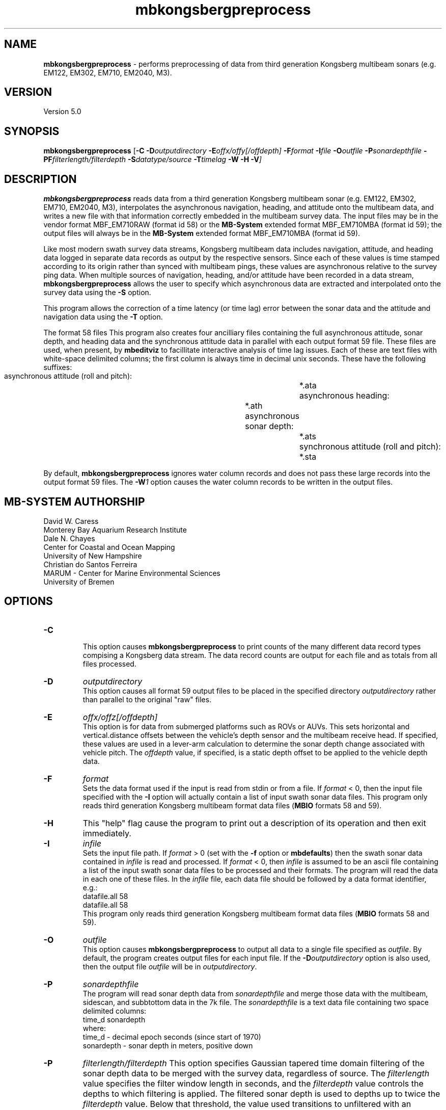.TH mbkongsbergpreprocess 1 "17 May 2016" "MB-System 5.0" "MB-System 5.0"
.SH NAME
\fBmbkongsbergpreprocess\fP \- performs preprocessing of data from third generation
Kongsberg multibeam sonars (e.g. EM122, EM302, EM710, EM2040, M3).

.SH VERSION
Version 5.0

.SH SYNOPSIS
\fBmbkongsbergpreprocess\fP [\fB\-C\fP \fB\-D\fP\fIoutputdirectory\fP
\fB\-E\fP\fIoffx/offy[/offdepth]\fP
\fB\-F\fP\fIformat\fP
\fB\-I\fIfile \fB\-O\fP\fIoutfile\fP \
\fB\-P\fP\fIsonardepthfile\fP \fB\-PF\fP\fIfilterlength/filterdepth\fP
\fB\-S\fP\fIdatatype/source\fP
\fB\-T\fP\fItimelag\fP \fB\-W \-H \-V\fP]

.SH DESCRIPTION
\fBmbkongsbergpreprocess\fP reads data from a third generation
Kongsberg multibeam sonar (e.g. EM122, EM302, EM710, EM2040, M3), interpolates the
asynchronous navigation, heading, and attitude onto the multibeam data,
and writes a new file with that information correctly embedded
in the multibeam survey data. The input files may be in the vendor format
MBF_EM710RAW (format id 58) or the \fBMB-System\fP extended format
MBF_EM710MBA (format id 59); the output files will always be in
the \fBMB-System\fP extended format MBF_EM710MBA (format id 59).

Like most modern swath survey data streams, Kongsberg multibeam data
includes navigation, attitude, and heading data logged in separate
data records as output by the respective sensors. Since each of these
values is time stamped according to its origin rather than synced with
multibeam pings, these values are asynchronous relative to the survey
ping data. When multiple sources
of navigation, heading, and/or attitude have been recorded in
a data stream, \fBmbkongsbergpreprocess\fP allows the user to specify
which asynchronous data are extracted and interpolated onto the
survey data using the \fB\-S\fP option.

This program allows the correction of a time latency
(or time lag)  error between the sonar data and the attitude and
navigation data using the \fB\-T\fP option.

The format 58 files This program also creates four ancilliary files containing the full
asynchronous attitude, sonar depth, and heading data and the synchronous
attitude data in parallel with each output format 59 file.
These files are used,
when present, by \fBmbeditviz\fP to facillitate interactive analysis
of time lag issues. Each of these are
text files with white-space delimited columns; the first column
is always time in decimal unix seconds. These have the following
suffixes:
    asynchronous attitude (roll and pitch):	*.ata
    asynchronous heading:			*.ath
    asynchronous sonar depth:			*.ats
    synchronous attitude (roll and pitch):	*.sta
    
By default, \fBmbkongsbergpreprocess\fP ignores water column records and does
not pass these large records into the output format 59 files. The \fB-W\fP\fI1\fP
option causes the water column records to be written in the output files.

.SH MB-SYSTEM AUTHORSHIP
David W. Caress
.br
  Monterey Bay Aquarium Research Institute
.br
Dale N. Chayes
.br
  Center for Coastal and Ocean Mapping
.br
  University of New Hampshire
.br
Christian do Santos Ferreira
.br
  MARUM - Center for Marine Environmental Sciences
.br
  University of Bremen

.SH OPTIONS
.TP
.B \-C
.br
This option causes \fBmbkongsbergpreprocess\fP to print counts of the many
different data record types compising a Kongsberg data stream. The data record
counts are output for each file and as totals from all files processed.
.TP
.B \-D
\fIoutputdirectory\fP
.br
This option causes all format 59 output files to be placed in the specified directory
\fIoutputdirectory\fP rather than parallel to the original "raw" files.
.TP
.B \-E
\fIoffx/offz[/offdepth]\fP
.br
This option is for data from submerged platforms such as ROVs or AUVs.
This sets horizontal and vertical.distance offsets between the vehicle's
depth sensor and the multibeam receive head. If specified, these values are used
in a lever-arm calculation to determine the sonar depth change  associated with
vehicle pitch. The \fIoffdepth\fP value, if specified, is a static depth offset to be
applied to the vehicle depth data.
.TP
.B \-F
\fIformat\fP
.br
Sets the data format used if the input is read from stdin
or from a file. If \fIformat\fP < 0, then the input file specified
with the \fB\-I\fP option will actually contain a list of input swath sonar
data files. This program only reads third generation Kongsberg multibeam
format data files (\fBMBIO\fP formats 58 and 59).
.TP
.B \-H
This "help" flag cause the program to print out a description
of its operation and then exit immediately.
.TP
.B \-I
\fIinfile\fP
.br
Sets the input file path. If \fIformat\fP > 0 (set with the
\fB\-f\fP option or \fBmbdefaults\fP) then the swath sonar data contained in \fIinfile\fP
is read and processed. If \fIformat\fP < 0, then \fIinfile\fP
is assumed to be an ascii file containing a list of the input swath sonar
data files to be processed and their formats.  The program will read
the data in each one of these files.
In the \fIinfile\fP file, each
data file should be followed by a data format identifier, e.g.:
 	datafile.all 58
 	datafile.all 58
.br
This program only reads third generation Kongsberg multibeam
format data files (\fBMBIO\fP formats 58 and 59).
.TP
.B \-O
\fIoutfile\fP
.br
This option causes \fBmbkongsbergpreprocess\fP to output all data to a single file
specified as \fIoutfile\fP. By default, the program creates output files for
each input file. If the \fB\-D\fP\fIoutputdirectory\fP option is also used, then
the output file \fIoutfile\fP will be in \fIoutputdirectory\fP.
.TP
.B \-P
\fIsonardepthfile\fP
.br
The program will read sonar depth data from \fIsonardepthfile\fP and merge
those data with the multibeam, sidescan, and subbtottom data in the 7k file.
The \fIsonardepthfile\fP is a text data file containing two space delimited columns:
 	time_d sonardepth
.br
where:
 	time_d \- decimal epoch seconds (since start of 1970)
 	sonardepth \- sonar depth in meters, positive down
.TP
.B \-P
\fIfilterlength/filterdepth\fP
This option specifies Gaussian tapered time domain filtering of the
sonar depth data to be merged with the survey data, regardless of source.
The \fIfilterlength\fP value specifies
the filter window length in seconds, and the \fIfilterdepth\fP value controls
the depths to which filtering is applied. The filtered sonar depth is used
to depths up to twice the \fIfilterdepth\fP value. Below that threshold, the
value used transitions to unfiltered with an exponential taper. This filtering
is used in two ways. First, one can apply short period smoothing of noisy
sonar depth at all by specifying a small \fIfilterlength\fP (e.g. 2 seconds)
and a \fIfilterdepth\fP value deeper than the vehicle's track. Second, when
an AUV or ROV is operated at shallow depths, the pressure
values used to determine depth are affected by waves at the sea surface. In this
case, a longer period \fIfilterlength\fP (e.g. 10 seconds) and a shallower
\fIfilterdepth\fP (e.g. 50 meters) may be used to lessen the artifacts due to
surface swell.
.TP
.B \-S
\fIdatatype/source\fP
.br
This option specifies which data records should be the source of the
navigation (\fIdatatype\fP = 1), heading (\fIdatatype\fP = 2), 
attitude (\fIdatatype\fP = 3), and sonar depth  (\fIdatatype\fP = 4)
data that are interpolated onto the
survey ping times. In each case the \fIsource\fP value specifies
a data record type. The possibilities for Kongsberg data include:
     MB_DATA_DATA		1
     MB_DATA_NAV		12
     MB_DATA_HEIGHT		16
     MB_DATA_HEADING		17
     MB_DATA_ATTITUDE		18
     MB_DATA_NAV1		28
     MB_DATA_NAV2		29
     MB_DATA_NAV3		30
     MB_DATA_ATTITUDE1		55
     MB_DATA_ATTITUDE2		56
     MB_DATA_ATTITUDE3		57
.br
The default sources for position, heading and sensor depth are:
     nav_source = MB_DATA_NAV
     heading_source = MB_DATA_NAV
     sonardepth_source = MB_DATA_DATA
.br
The default source for attitude is set according to the sensor that was active
during data collection, most often:
     attitude_source = MB_DATA_ATTITUDE 
.br
.TP
.B \-T
\fItimelag\fP
.br
This option specifies a \fItimelag\fP value in seconds to be applied
to the navigation and attitude data prior to it being merged with the
bathymetry. If \fItimelag\fP is a valid path to a file containing time
stamp and time lag pairs, then these data will be read and the time lag
applied to particular records will be interpolated by time.
.TP
.B \-W
\fImode\fP
.br
By default, \fBmbkongsbergpreprocess\fP ignores water column records and does
not pass these large records into the output format 59 files. If \fB-W\fP\fI1\fP
is specified, then the water column records will be written to the output files.

.SH EXAMPLES
Suppose that one has collected a set of three Kongsberg EM122 data files named:
    0000_20111219_154640_METEOR_EM122.all
    0001_20111219_163703_METEOR_EM122.all
    0002_20111219_175708_METEOR_EM122.all
.br
First, we want to generate a "datalist" file referencing the raw survey files. The
following will suffice:
    /bin/ls \-1 *all | awk '{print $1" 58"}' > datalist_raw.mb-1
.br
We want to use \fBmbkongsbergpreprocess\fP to gracefully interpolate the
asynchronous navigation, heading and attitude data onto the survey data and
to generate data files in the extended format (MBF_EM710MBA = 59). To learn
which potential sources of navigation, heading and attitude are available, use
\fBmbinfo\fP with the \fB\-N\fP option:
    $ mbinfo \-I 0000_20111219_154640_METEOR_EM122.all \-N

The \fB\-N\fP option causes \fBmbinfo\fP to generate a list of the data record
types read in the file at the end of the file statistics:
.br
    Swath Data File:      0000_20111219_154640_METEOR_EM122.all
    MBIO Data Format ID:  58
    Format name:          MBF_EM710RAW
    Informal Description: Kongsberg current multibeam vendor format
    Attributes:           Kongsberg EM122, EM302, EM710,
 			  bathymetry, amplitude, and sidescan,
 			  up to 400 beams, variable pixels, binary, Kongsberg.

    Data Totals:
    Number of Records:                         334
    Bathymetry Data (432 beams):
      Number of Beams:           144288
      Number of Good Beams:      129951     90.06%
      Number of Zero Beams:           0      0.00%
      Number of Flagged Beams:    14337      9.94%
    Amplitude Data (432 beams):
      Number of Beams:           144288
      Number of Good Beams:      129951     90.06%
      Number of Zero Beams:           0      0.00%
      Number of Flagged Beams:    14337      9.94%
    Sidescan Data (1024 pixels):
      Number of Pixels:          342016
      Number of Good Pixels:     289910     84.77%
      Number of Zero Pixels:          0      0.00%
      Number of Flagged Pixels:   52106     15.23%

    Navigation Totals:
    Total Time:             0.8327 hours
    Total Track Length:    13.6418 km
    Average Speed:         16.3823 km/hr ( 8.8553 knots)

    Start of Data:
    Time:  12 19 2011 15:46:27.537000  JD353 (2011-12-19T15:46:27.537000)
    Lon:   \-11.562232000     Lat:    36.848179850     Depth:  4931.4829 meters
    Speed: 17.6040 km/hr ( 9.5157 knots)  Heading: 129.1900 degrees
    Sonar Depth:    5.6975 m  Sonar Altitude: 5025.2964 m

    End of Data:
    Time:  12 19 2011 16:36:25.308000  JD353 (2011-12-19T16:36:25.308000)
    Lon:   \-11.489473500     Lat:    36.771997400     Depth:  3242.5244 meters
    Speed: 12.7800 km/hr ( 6.9081 knots)  Heading: 274.9200 degrees
    Sonar Depth:    6.4334 m  Sonar Altitude: 3236.0911 m

    Limits:
    Minimum Longitude:     \-11.635798757   Maximum Longitude:     \-11.391532562
    Minimum Latitude:       36.723994163   Maximum Latitude:       36.919907119
    Minimum Sonar Depth:     5.0135   Maximum Sonar Depth:     6.9798
    Minimum Altitude:     3175.1121   Maximum Altitude:     5027.8770
    Minimum Depth:        2391.9229   Maximum Depth:        5121.0713
    Minimum Amplitude:     \-59.2000   Maximum Amplitude:      \-9.1000
    Minimum Sidescan:      \-90.1300   Maximum Sidescan:       \-0.4700

    Data Record Type Notices:
    DN: 334 MB_DATA_DATA (ID=1): survey data
    DN: 1 MB_DATA_VELOCITY_PROFILE (ID=6): SVP
    DN: 1 MB_DATA_START (ID=10): Simrad start datagram
    DN: 1 MB_DATA_STOP (ID=11): Simrad stop datagram
    DN: 3023 MB_DATA_NAV (ID=12): Navigation record
    DN: 287 MB_DATA_RUN_PARAMETER (ID=13): Simrad runtime parameter datagram
    DN: 3022 MB_DATA_CLOCK (ID=14): Simrad clock datagram
    DN: 2964 MB_DATA_ATTITUDE (ID=18): Attitude record
    DN: 731 MB_DATA_SSV (ID=19): Surface sound speed record
    DN: 3022 MB_DATA_NAV3 (ID=30): Auxiliary nav system 3
    DN: 3023 MB_DATA_STATUS (ID=46): Status record
    DN: 2964 MB_DATA_ATTITUDE1 (55): ancillary attitude system 1
    DN: 1512 MB_DATA_ATTITUDE2 (56): ancillary attitude system 2

    Nonfatal Error Notices:
    EN: 20551 MB_ERROR_NO_DATA_REQUESTED (ID=\-11): No data requested for buffer load

    Problem Notices:

This listing shows that the format 58 file includes
MB_DATA_NAV (\fIsource\fP = 12) and MB_DATA_NAV3 (\fIsource\fP = 30) records,
both of which include both position and heading data. Also included are three
sources of attitude data: MB_DATA_ATTITUDE (\fIsource\fP = 18),
MB_DATA_ATTITUDE1 (\fIsource\fP = 55), and MB_DATA_ATTITUDE2 (\fIsource\fP = 56).

To extract and use the default navigation, heading, and attitude data, the
following will suffice:
    mbkongsbergpreprocess \-I datalist_raw.mb-1 \-V

An equivalent command that explicitly specifies the default asynchronous data
sources using \fB\-S\fP\fI1/source\fP for navigation, \fB\-S\fP\fI2/source\fP for
heading, and \fB\-S\fP\fI3/source\fP for attitude is:
    mbkongsbergpreprocess \-I datalist_raw.mb-1 \-V \fB\-S\fP\fI1/12\fP \fB\-S\fP\fI2/12\fP \fB\-S\fP\fI3/18\fP

To interpolate navigation and heading from the secondary navigation source, use
    \fB\-S\fP\fI1/30\fP \fB\-S\fP\fI2/30\fP

To interpolate attitude from ancillary attitude system 2, use:
    \fB\-S\fP\fI3/56\fP

.SH SEE ALSO
\fBmbsystem\fP(1), \fBmbformat\fP(1), \fBmbinfo\fP(1)

.SH BUGS
Not true bugs. More like arachnids.
